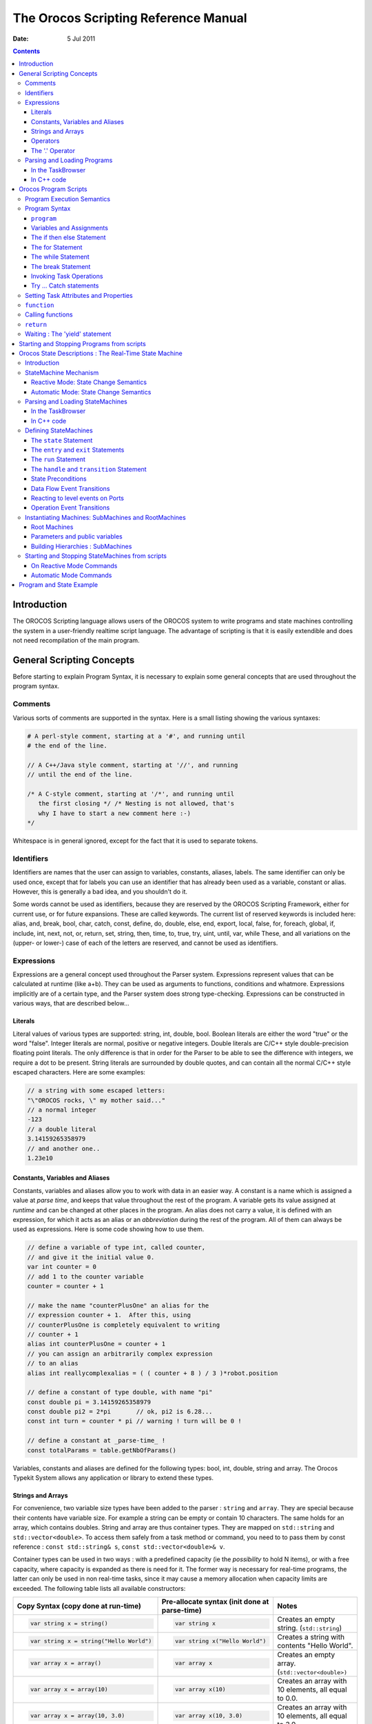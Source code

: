 .. _orocos-scripting-reference-manual:

=====================================
The Orocos Scripting Reference Manual
=====================================

:Date:   5 Jul 2011

.. contents::
   :depth: 3
..

Introduction
============

The OROCOS Scripting language allows users of the OROCOS system to write
programs and state machines controlling the system in a user-friendly
realtime script language. The advantage of scripting is that it is
easily extendible and does not need recompilation of the main program.

General Scripting Concepts
==========================

Before starting to explain Program Syntax, it is necessary to explain
some general concepts that are used throughout the program syntax.

Comments
--------

Various sorts of comments are supported in the syntax. Here is a small
listing showing the various syntaxes:

.. code-block:: none

      # A perl-style comment, starting at a '#', and running until
      # the end of the line.

      // A C++/Java style comment, starting at '//', and running
      // until the end of the line.

      /* A C-style comment, starting at '/*', and running until
         the first closing */ /* Nesting is not allowed, that's
         why I have to start a new comment here :-)
      */


Whitespace is in general ignored, except for the fact that it is used to
separate tokens.

Identifiers
-----------

Identifiers are names that the user can assign to variables, constants,
aliases, labels. The same identifier can only be used once, except that
for labels you can use an identifier that has already been used as a
variable, constant or alias. However, this is generally a bad idea, and
you shouldn't do it.

Some words cannot be used as identifiers, because they are reserved by
the OROCOS Scripting Framework, either for current use, or for future
expansions. These are called keywords. The current list of reserved
keywords is included here: alias, and, break, bool, char, catch, const,
define, do, double, else, end, export, local, false, for, foreach,
global, if, include, int, next, not, or, return, set, string, then,
time, to, true, try, uint, until, var, while These, and all variations
on the (upper- or lower-) case of each of the letters are reserved, and
cannot be used as identifiers.

Expressions
-----------

Expressions are a general concept used throughout the Parser system.
Expressions represent values that can be calculated at runtime (like
a+b). They can be used as arguments to functions, conditions and
whatmore. Expressions implicitly are of a certain type, and the Parser
system does strong type-checking. Expressions can be constructed in
various ways, that are described below...

Literals
~~~~~~~~

Literal values of various types are supported: string, int, double,
bool. Boolean literals are either the word "true" or the word "false".
Integer literals are normal, positive or negative integers. Double
literals are C/C++ style double-precision floating point literals. The
only difference is that in order for the Parser to be able to see the
difference with integers, we require a dot to be present. String
literals are surrounded by double quotes, and can contain all the normal
C/C++ style escaped characters. Here are some examples:

.. code-block:: none

      // a string with some escaped letters:
      "\"OROCOS rocks, \" my mother said..."
      // a normal integer
      -123
      // a double literal
      3.14159265358979
      // and another one..
      1.23e10

Constants, Variables and Aliases
~~~~~~~~~~~~~~~~~~~~~~~~~~~~~~~~

Constants, variables and aliases allow you to work with data in an
easier way. A constant is a name which is assigned a value at *parse
time*, and keeps that value throughout the rest of the program. A
variable gets its value assigned at *runtime* and can be changed at
other places in the program. An alias does not carry a value, it is
defined with an expression, for which it acts as an alias or an
*abbreviation* during the rest of the program. All of them can always be
used as expressions. Here is some code showing how to use them.

.. code-block:: none

      // define a variable of type int, called counter,
      // and give it the initial value 0.
      var int counter = 0
      // add 1 to the counter variable
      counter = counter + 1

      // make the name "counterPlusOne" an alias for the
      // expression counter + 1.  After this, using
      // counterPlusOne is completely equivalent to writing
      // counter + 1
      alias int counterPlusOne = counter + 1
      // you can assign an arbitrarily complex expression
      // to an alias
      alias int reallycomplexalias = ( ( counter + 8 ) / 3 )*robot.position

      // define a constant of type double, with name "pi"
      const double pi = 3.14159265358979
      const double pi2 = 2*pi       // ok, pi2 is 6.28...
      const int turn = counter * pi // warning ! turn will be 0 !

      // define a constant at _parse-time_ !
      const totalParams = table.getNbOfParams()

Variables, constants and aliases are defined for the following types:
bool, int, double, string and array. The Orocos Typekit System allows
any application or library to extend these types.

.. _strings-and-arrays:

Strings and Arrays
~~~~~~~~~~~~~~~~~~

For convenience, two variable size types have been added to the parser :
``string`` and ``array``. They are special because their contents have
variable size. For example a string can be empty or contain 10
characters. The same holds for an array, which contains doubles. String
and array are thus container types. They are mapped on ``std::string``
and ``std::vector<double>``. To access them safely from a task method or
command, you need to to pass them by const reference :
``const std::string& s``, ``const std::vector<double>& v``.

Container types can be used in two ways : with a predefined capacity (ie
the *possibility* to hold N items), or with a free capacity, where
capacity is expanded as there is need for it. The former way is
necessary for real-time programs, the latter can only be used in non
real-time tasks, since it may cause a memory allocation when capacity
limits are exceeded. The following table lists all available
constructors:

+--------------------------------------------+-------------------------------------------------+--------------------------------------------------------------------------------------------+
| Copy Syntax (copy done at run-time)        | Pre-allocate syntax (init done at parse-time)   | Notes                                                                                      |
+============================================+=================================================+============================================================================================+
| .. code-block:: none                       | .. code-block:: none                            | Creates an empty string. (``std::string``)                                                 |
|                                            |                                                 |                                                                                            |
|     var string x = string()                |     var string x                                |                                                                                            |
+--------------------------------------------+-------------------------------------------------+--------------------------------------------------------------------------------------------+
| .. code-block:: none                       | .. code-block:: none                            | Creates a string with contents "Hello World".                                              |
|                                            |                                                 |                                                                                            |
|     var string x = string("Hello World")   |     var string x("Hello World")                 |                                                                                            |
+--------------------------------------------+-------------------------------------------------+--------------------------------------------------------------------------------------------+
| .. code-block:: none                       | .. code-block:: none                            | Creates an empty array. (``std::vector<double>)``                                          |
|                                            |                                                 |                                                                                            |
|     var array x = array()                  |     var array x                                 |                                                                                            |
+--------------------------------------------+-------------------------------------------------+--------------------------------------------------------------------------------------------+
| .. code-block:: none                       | .. code-block:: none                            | Creates an array with 10 elements, all equal to 0.0.                                       |
|                                            |                                                 |                                                                                            |
|     var array x = array(10)                |     var array x(10)                             |                                                                                            |
+--------------------------------------------+-------------------------------------------------+--------------------------------------------------------------------------------------------+
| .. code-block:: none                       | .. code-block:: none                            | Creates an array with 10 elements, all equal to 3.0.                                       |
|                                            |                                                 |                                                                                            |
|     var array x = array(10, 3.0)           |     var array x(10, 3.0)                        |                                                                                            |
+--------------------------------------------+-------------------------------------------------+--------------------------------------------------------------------------------------------+
| .. code-block:: none                       | .. code-block:: none                            | Creates an array with 3 elements: {1.0, 2.0, 3.0}. Any number of arguments may be given.   |
|                                            |                                                 |                                                                                            |
|     var array x = array(1.0, 2.0, 3.0)     |     var array x(1.0, 2.0, 3.0)                  |                                                                                            |
+--------------------------------------------+-------------------------------------------------+--------------------------------------------------------------------------------------------+

Table: array and string constructors

.. warning:

    The 'Copy Syntax' syntax leads to not real-time scripts because the
    size is expanded at run-time. See the examples below.

.. code-block:: none

      // A free string and free array :
      // applestring is expanded to contain 6 characters (non real-time)
      var string applestring = "apples"

      // values is expanded to contain 15 elements (non real-time)
      var array  values      = array(15)

      // A fixed string and fixed array :
      var string fixstring(10)  // may contain a string of maximum 10 characters

      fixstring  = applestring   // ok, enough capacity
      fixstring  = "0123456789x" // allocates new memory (non real-time).


      var array  fixvalues(10)  // fixvalues pre-allocated 10 elements
      var array  morevalues(20) // arrays are initialised with n doubles of value 0.0

      fixvalues  = morevalues  // will cause allocation in 'fixvalues'
      morevalues = fixvalues   // ok, morevalues has enough capacity, now contains 10 doubles

      fixvalues  = morevalues  // ok, since morevalues only contains 10 items.

      values     = array(20)   // expand values to contain 20 doubles. (non real-time)

      var array list(1.0, 2.0, 3.0, 4.0) // list contains {1.0, 2.0, 3.0, 4.0}
      var array biglist;                 // creates an empty array
      biglist = list           // 'biglist' is now equal to 'list' (non real-time)


.. important:

      The 'size' value given upon construction (array(10) or string(17))
      must be a *legal expression at parse time and is only evaluated
      once*. The safest method is using a literal integer ( i.e. (10) like
      in the examples ), but if you create a Task constant or variable
      which holds an integer, you can also use it as in :

.. code-block:: none

      var array example( 5 * numberOfItems )

..

      The expression may not contain any program variables, these will all
      be zero upon parse time ! The following example is *a common
      mistake* also :

.. code-block:: none

      numberOfItems = 10
      var array example( 5 * numberOfItems )

..

      Which will not lead to '50', but to '5 times the value of
      numberOfItems, being still zero, when the program is parsed.

Another property of container types is that you can index (use []) their
contents. The index may be any expression that return an int.

.. code-block:: none

      // ... continued
      // Set an item of a container :
      for (var int i=0; i < 20; i = i+1)
           values[i] = 1.0*i

      // Get an item of a container :
      var double sum
      for (var int i=0; i < 20; i = i+1)
           sum = sum + values[i]

If an assignment tries to set an item out of range, the assignment will
fail, if you try to read an item out of range, the result will return
0.0, or for strings, the null character.

Operators
~~~~~~~~~

Expressions can be combined using the C-style operators that you are
already familiar with if you have ever programmed in C, C++ or Java.
Most operators are supported, except for the if-then-else operator
("a?b:c") and the "++/--" post-/pre- increment operators. The precedence
is the same as the one used in C, C++, Java and similar languages. In
general all that you would expect, is present.

The '.' Operator
~~~~~~~~~~~~~~~~

When a data type is a C++ struct or class, it contains fields which you
might want to access directly. These can be accessed for reading or
writing by using a dot '.' and the name of the field:

.. code-block:: none

      var mydata d1;

      d1.count = 1;
      d1.name  = "sample";

Some value types, like array and string, are containing *read-only*
values or useful information about their size and capacity:

.. code-block:: none

      var string s1 = "abcdef"

      // retrieve size and capacity of a string :
      var int size = s1.size
      var int cap  = s1.capacity

.. code-block:: none

      var array a1( 10 )
      var array a2(20) = a1

      // retrieve size and capacity of a array :
      var int size = a2.size      // 10
      var int cap  = a2.capacity  // 20

Parsing and Loading Programs
----------------------------

Before we go on describing the details of the programs syntax, we show
how you can load a program in your Real-Time Task.

The easiest way is to use the DeploymentComponent where you can specify
a script to load in the application's deployment XML file or using the
TaskBrowser. You can also do it in C++, as described below.

The example below is for a program script ``programs.ops`` which
contains a program with the name "progname".

In the TaskBrowser
~~~~~~~~~~~~~~~~~~

This is the easiest procedure. You need to tell the taskbrowser that you
want the scripting service and then use the scripting service to load
the program script:

.. code-block:: none

      Component [R]> .provide scripting
      Trying to locate service 'scripting'...
      Service 'scripting' loaded in Component
      Component [R]> scripting.loadPrograms("programs.ops")
        = true
      Component [R]> progname.start()
        = true


In C++ code
~~~~~~~~~~~

Parsing the program is done using the 'getProvider' function to call the
scripting service's functions:

.. code-block:: cpp

      #include <rtt/Activity.hpp>
      #include <rtt/TaskContext.hpp>
      #include <rtt/scripting/Scripting.hpp>

      using namespace RTT;

      RTT::TaskContext   tc;
      tc.setActivity( new RTT::Activity(5, 0.01) );

      // Watch Logger output for errors :
      tc.getProvider<RTT::Scripting>("scripting")->loadPrograms("program.ops");

      // start a program :
      tc.getProvider<Scripting>("scripting")->startProgram("progname");

The Scripting service will load all programs and functions into 'tc'.The
program "progname" is then started. Programs can also be started from
within other scripts.

In case you wish to have a pointer to a program script object
(``RTT::scripting::ProgramInterface``), you can have so only from within
the owner TaskContext by writing:

.. code-block:: cpp

      // Services are always accessed using a shared_ptr
      // cast the "scripting" RTT::Service to an RTT::scripting::ScriptingService shared_ptr:
      RTT::scripting::ScriptingService::shared_ptr ss
         = boost::dynamic_pointer_cast<RTT::scripting::ScriptingService>( this->provides()->getService("scripting") );

      ProgramInterfacePtr p = ss->getProgram("progname");

      // start a program :
      p->start();

Orocos Program Scripts
======================

Program Execution Semantics
---------------------------

An OROCOS program script is a list of statements, quite similar to a C
program. Programs can call C/C++ functions and functions can be loaded
into the system, such that other programs can call them. Program scripts
are executed by the Execution Engine.

In general, program statements are executed immediately one after the
other. However, when the program needs to wait for a result, the
Execution Engine temporarily postpones program execution and will try
again in the next execution period. This happens typically when yield
was called. Calling operations and expressions on the other hand
typically do not impose a yield, and thus are executed immediately after
each other.

.. _program-syntax:

Program Syntax
--------------

``program``
~~~~~~~~~~~

A program is formed like this:

.. code-block:: none

      program progname {
        // an arbitrary number of statements
      }

The statements are executed in order, starting at the first and
following the logical execution path imposed by your program's
structure. If any of the statements causes a run-time error, the Program
Processor will put the program in the error state and stop executing it.
It is the task of other logic (like state machines, see below) to detect
such failures.

Variables and Assignments
~~~~~~~~~~~~~~~~~~~~~~~~~

A variable is declared with the ``var`` keyword and can be changed using
the ``=`` symbol. It looks like this:

.. code-block:: none

      var int a, b, c;
      a = 3 * (b = (5 * (c = 1))); // a = 15, b = 5, c = 1


The semicolon at the end of the line is optional, but when omitted, a
newline must be used to indicate a new statement.

The if then else Statement
~~~~~~~~~~~~~~~~~~~~~~~~~~

A Program script can contain if..then..else blocks, very similar to C
syntax, except that the *then* word is mandatory and that the braces ()
can be omitted. For example:

.. code-block:: none

      var int x = 3

      if x == 3 then  x = 4
      else x = 5

      // or :
      if (x == 3) then {
        x = 4
        // ...
      } else {
        x = 5
        // ...
      }

It is thus possible to group statements. Each statement can be another
if clause. An else is always referring to the last if, just like in
C/C++. If you like, you can also write parentheses around the condition.
The else statement is optional.

The for Statement
~~~~~~~~~~~~~~~~~

The for statement is almost equal to the C language. The first statement
initialises a variable or is empty. The condition contains a boolean
expression (use 'true' to simulate an empty condition). The second
statement changes a variable or is empty.

.. code-block:: none

      // note the var when declaring i:
      for ( var int i = 0; i != 10; i = i + 1 )
            log("Hello World")
      // or group:
      for ( i = 0; i < b; i = i + 1 ) {
            log("In the loop")
            // ...
      }

Note that Orocos scripting does not (yet) support the postfix or prefix
increment/decrement operators like ++ and --.

.. _while-statement:

The while Statement
~~~~~~~~~~~~~~~~~~~

The while statement is another looping primitive in the Orocos script
language. A ``do`` statement is not implemented

.. code-block:: none

      var int i = 0;
      while i < 10
          i = i +1
      // or group:
      i = 0;
      while i < 10 {
          log("In while")
          i = i + 1
          // ...
      }

As with the if statement, you can optionally put parentheses around the
condition ``i < 10``. Note that Orocos scripting does not support the
postfix or prefix increment/decrement operators like ``++`` and ``--``.

The break Statement
~~~~~~~~~~~~~~~~~~~

To break out of a while or for loop, the break statement is available.
It will break out of the innermost loop, in case of nesting.

.. code-block:: none

      var int i = 0
      while true  {
          i = i + 1
          if i == 50 then
              break
          // ...
      }

It can be used likewise in a for loop.

Invoking Task Operations
~~~~~~~~~~~~~~~~~~~~~~~~

Operations can be called like calling C functions. They take arguments
and return a value immediately. They can be used in expressions or stand
alone :

.. code-block:: none

      // var int arg1 = 3, arg2 = 4
      // ignore the return value :
      peer.method( arg1, arg2 )

      // this will only work if the method returns a boolean :
      if ( peer.method( arg1, arg2 ) ) {
            // ...
      }

      // use another method in an expression :
      data = comp.getResult( arg1 ) * 20. / comp.value


These operations are executed directly one after the other.

.. warning::

    A method throwing an exception, will cause a run-time program error.
    If this is not wanted, put 'try' in front of the method call
    statement, as shown in the next section.

Try ... Catch statements
~~~~~~~~~~~~~~~~~~~~~~~~

When a method throws a C++ exception, the program goes into an error
state and waits for user intervention. This can be intercepted by using
a *try...catch* statement. It tries to execute the method, and if it
throws, the optional catch clause is executed :

.. code-block:: none

      // just try ignores the exception of action :
      try comp.action( args )

      // When an exception is thrown, execute the catch clause :
      try comp.action( args ) catch {
          // statements...
      }

If the method did not throw, the catch clause is not executed. Note that
you can not inspect the C++ exception, so only rudimentary error
handling is available.

Setting Task Attributes and Properties
--------------------------------------

Task attributes/Properties are set in the same way as ordinary script
variables.

.. code-block:: none

      // Setting a property named MyProp of type double
      var double d = 5.0
      comp.MyProp = d

``function``
------------

Statements can be grouped in functions. A function can only call another
function which is earlier defined. Thus recursive function calling is
not allowed in this language.

.. code-block:: none

      // A function only known in the current scripting service
      void func_name( int arg1, double arg2 ) {
        // an arbitrary number of statements
      }

      // A function put in the interface of the component
      export double func_name(bool arg) {
        // ...
        if ( arg ) then return +10.0; else return -10.0;
      }

      // A function put in the global service interface of the current process
      global double global_func_name(bool arg) {
        // ...
        if ( arg ) then return +10.0; else return -10.0;
      }

A function can have any number of arguments, which are passed by value,
and may return a value.

By default, a function is only known in the scripting service of the
current component. You can make this explicit by writing the *local*
keyword in front of the return value. This function will be found as an
operation in the 'scripting' Service of the current component. You
should not rely on the presence or name of this Operation, since it is
considered as 'internal' to the scripting Service. Future releases may
relocate or rename this function.

You can add a function to the interface of the current component by
using the *export* keyword. This allows you to extend the interface of a
component at run-time.

Finally, the *global* keyword puts the defined function in the
``RTT::internal::GlobalService``, which makes it available for any
component or script in the current process.

You may redefine a function with the same name, in which case a warning
will be logged and the new function is installed. In case the same
function name is in use locally, at the TaskContext interface or
globally, the local function is used first, then the TaskContext
function and finally the global function.

Calling functions
-----------------

A function can be called as a regular Operation :

.. code-block:: none

      foo(arg)      // is a global, local or exported function of the current component


If one of the statements of the called function throws an exception, an
exception is thrown in the current program and the calling program goes
into the error state.

.. note::

    The 'call' keyword has been deprecated since version 2.5 and should
    no longer be used.

``return``
----------

The return statement behaves like in traditional languages. For programs
and functions that do not return a value, the return statement is
written like:

.. code-block:: none

      export void foo(int i) {
         // ...
         if ( i < 0 )
            return
         // use i...
      }

When the return statement returns a value, it must be on the same line
as the return word:

.. code-block:: none

      export int foo(int i) {
         // ...
         if ( i < 0 )
            return -1  // returned value on same line.
         // use i...
         return i*10
      }

As the examples show, you can return from a function from multiple
places.

Waiting : The 'yield' statement
-------------------------------

A special statement 'yield' is provided. It temporarily suspends the
execution of the current script and allows the Execution Engine in which
it runs to do something else. You will need this in an endless while
loop, for example:

.. code-block:: none

      while( true ) {
        log("Waiting...")
        yield
      }

If the yield statement is omitted, the script would never return and
consume all available processor time. Yield suspends the execution of
this script until the ExecutionEngine is triggered again, for example,
when an asynchronous operation is received or by the expiration of the
period in a periodically running component.

Starting and Stopping Programs from scripts
===========================================

Once a program is parsed and loaded into the Execution Engine, it can be
manipulated from another script. This can be done through the programs
subtask of the TaskContext in which the program was loaded. Assume that
you loaded "progname" in task "ATask", you can write

.. code-block:: none

      ATask.progname.start()
      ATask.progname.pause()
      ATask.progname.step()
      ATask.progname.step()
      ATask.progname.stop()

The first line starts a program. The second line pauses it. The next two
lines executes one command each of the program (like stepping in a
debugger). The last line stops the program fully (running or paused).

Some basic properties of the program can be inspected likewise :

.. code-block:: none

      var bool res =  ATask.progname.isRunning()
      res = ATask.progname.inError()
      res = ATask.progname.isPaused()

which all return a boolean indicating true or false.

.. _orocos-state-descriptions:

Orocos State Descriptions : The Real-Time State Machine
=======================================================

Introduction
------------

A ``RTT::scripting::StateMachine`` is the state machine used in the
OROCOS system. It contains a collection of states, and each state
defines a Program on entry of the state, when it is run and on exit. It
also defines all transitions to a next state. Like program scripts, a
StateMachine must be loaded in a Task's Execution Engine.

StateMachine Mechanism
----------------------

A StateMachine is composed of a set of states. A running StateMachine is
always in exactly one of its states. One time per period, it checks
whether it can transition from that state to another state, and if so
makes that transition. By default, only one transition can be made in
one Execution Engine step.

Besides a list of the possible transitions, every state also keeps
record of programs to be executed at certain occasions. There can be up
to four (all optional) programs in every state: the ``entry`` program (
which will be executed each time the state is entered ), the ``run``
program ( which will be executed every time the state is the active
state ), the ``handle`` program ( which will be executed right after
``run``, if no transition succeeds ) and the ``exit`` program ( which
will be executed when the state is left).

There can be more than one StateMachine. They separately keep track of
their own current state, etc.

A StateMachine can have any number of states. It needs to have exactly
one "initial state", which is the state that will be entered when the
StateMachine is first activated. There is also exactly one final state,
which is *automatically* entered when the StateMachine is stopped. *This
means that the transition from any state to the final state must always
be meaningful.*

A State Machine can run in two modes. They are the automatic mode and
the reactive (also 'event' or 'request') mode. You can switch from one
mode to another at run-time.

Reactive Mode: State Change Semantics
~~~~~~~~~~~~~~~~~~~~~~~~~~~~~~~~~~~~~

In order to enter the reactive mode, the State Machine must be
'activated'. When active, two possible causes of state transitions can
exist: because an *event* occured or because a transition was
*requested*.

.. figure:: images/ReactiveState.png
   :alt: State Change Semantics in Reactive Mode
   :width: 600px

   State Change Semantics in Reactive Mode

A state can list to which Orocos data flow events it reacts, and under
which conditions it will make a transition to another state. A state
only reacts to events when its entry program is fully executed (done)
and an event may be processed when the run program is executed, thus
interrupt the run program. The first event that triggers a transition
will 'win' and the state reacts to no more events, executes the event's
transition program, then the state's exit program, and finally, the next
state is entered and its entry program is executed. The next state now
listens for events (if any) to make a transition or just executes its
run program.

Another program can request a transition to a particular state as well.
When the request arrives, the current state checks its transition
conditions and evaluates if a transition to that state is allowed. These
conditions are separately listed from the event transitions above. If a
transition condition is valid, the exit program of the current state is
called, the transition program and then the entry program of the
requested state is called and the requested state's run program is
executed. If a transition to the current state was requested, only the
run program of the current state is executed.

In this mode, it is also possible to request a single transition to the
'best' next state. All transition conditions are evaluated and the first
one that succeeds makes a transition to the target state. This mechanism
is similar to automatic mode below, but only one transition is made ( or
if none, handle is executed ) and then, the state machine waits again.
The step() command triggers this behaviour.

Automatic Mode: State Change Semantics
~~~~~~~~~~~~~~~~~~~~~~~~~~~~~~~~~~~~~~

In order to enter automatic mode, the State Machine must be first
reactive and then started with the start() command (see later on).

.. note::

    This mechanism is in addition to 'reactive' mode. A state machine in
    automatic mode still reacts to events.

.. figure:: images/AutomaticState.png
   :alt: State Change Semantics in Automatic Mode
   :width: 300px

   State Change Semantics in Automatic Mode

In automatic mode, after the run program of the current state finishes,
the transition table (to other states) of the current state is
evaluated. If a transition succeeds, the transition program is executed,
then the exit program of the current state is called and then the entry
program of the next state is called. If no transition evaluated to true,
the handle program (if any) of the current state is called. This goes on
until the automatic mode is left, using the pause, stop or reactive
command.

Parsing and Loading StateMachines
---------------------------------

Analogous to the Program section, we first show how you can load a
StateMachine in your Real-Time Task. Assume that you have a StateMachine
"MachineInstanceName" in a file ``state-machine.osd``.

In the TaskBrowser
~~~~~~~~~~~~~~~~~~

This is the easiest procedure. You need to tell the taskbrowser that you
want the scripting service and then use the scripting service to load
the state machine

.. code-block:: none

      Component [R]> .provide scripting
      Trying to locate service 'scripting'...
      Service 'scripting' loaded in Component
      Component [R]> scripting.loadStateMachines("state-machine.osd")
        = true
      Component [R]> MachineInstanceName.activate()
        = true
      Component [R]> MachineInstanceName.start()
        = true


In C++ code
~~~~~~~~~~~

Parsing the StateMachine is very analogous to parsing Programs in C++:

.. code-block:: cpp

      #include <rtt/Activity.hpp>
      #include <rtt/TaskContext.hpp>
      #include <rtt/scripting/Scripting.hpp>

      using namespace RTT;

      RTT::TaskContext   tc;
      tc.setActivity( new RTT::Activity(5, 0.01) );

      tc.getProvider<Scripting>("scripting")->loadStateMachines( "state-machine.osd" );

      // activate a state machine :
      tc.getProvider<RTT::Scripting>("scripting")->activateStateMachine("MachineInstanceName");
      // start a state machine (automatic mode) :
      tc.getProvider<Scripting>("scripting")->startStateMachine("MachineInstanceName");

The Scripting service loads all instantiated state machines in tc.
StateMachines have a more complex lifetime than Programs. They need
first to be activated, upon which they enter a fixed initial state. When
they are started, they enter automatic mode and state transitions to
other states can take place. StateMachines can also be manipulated from
within other scripts.

In case you wish to have a pointer to a state machine script object
(``RTT::scripting::StateMachine``), you can have so only from within the
owner TaskContext by writing:

.. code-block:: cpp

      // Services are always accessed using a shared_ptr
      // cast the "scripting" RTT::Service to an RTT::scripting::ScriptingService shared_ptr:
      RTT::scripting::ScriptingService::shared_ptr ss
         = boost::dynamic_pointer_cast<RTT::scripting::ScriptingService>( this->provides()->getService("scripting") );

      StateMachinePtr sm = ss->getStateMachine("MachineInstanceName");

      // activate and start a StateMachine :
      sm->activate();
      sm->start();

.. _defining-statemachines:

Defining StateMachines
----------------------

You can think of StateMachines somewhat like C++ classes. You first need
to define a type of StateMachine, and you can then instantiate it any
number of times afterwards. A StateMachine ( the type ) can have
parameters, so every instantiation can work differently based on the
parameters it got in its instantiation.

A StateMachine definition looks like this :

.. code-block:: none

      StateMachine MyStateMachineDefinition
      {
        initial state myInit
        {
            // all these programs are optional and can be left out:
            entry {
            // entry program
        }
        run {
            // run program
        }
        handle {
            // handle program
        }
        exit {
            // exit program
        }
        // Ordered event based and conditional select statements
        transition ... { /* transition program */ } select ...
        transition ...

        }

        final state myExit {
        entry {
            // put everything in a safe state.
        }
        // leave out empty programs...

        transition ...
        }

        state Waiting {
            // ...
        }

        // ... repeat
      }

      // See  :
      RootMachine MyStateMachineDefinition MachineInstanceName

A StateMachine definition: a StateMachine can have any number of states.
It needs to have exactly one "initial state" ( which is the state that
will be entered when the StateMachine is first started ). Within a
state, any method is optional, and a state can even be defined empty.

The ``state`` Statement
~~~~~~~~~~~~~~~~~~~~~~~

A state machine can have an unlimited number of states. A state contains
optionally 4 programs : entry, run, handle, exit. Any one of them is
optional, and a state can even conceivably be defined empty.

The ``entry`` and ``exit`` Statements
~~~~~~~~~~~~~~~~~~~~~~~~~~~~~~~~~~~~~

When a state is entered for the first time, the entry program is
executed. When it is left, the exit program is called. The execution
semantics are identical to the program scripts above.

The ``run`` Statement
~~~~~~~~~~~~~~~~~~~~~

The run program serves to define which activity is done within the
state. After the entry program finishes, the run program is immediately
started. It may be interrupted by the events that state reacts to. In
event mode, the run program is executed once (although it may use an
infinite loop to repeatedly execute statements). In automatic mode, when
the run program completes, and no transitions to another state can be
made (see below) it is started again (in the next execution step).

The ``handle`` and ``transition`` Statement
~~~~~~~~~~~~~~~~~~~~~~~~~~~~~~~~~~~~~~~~~~~

When the run program finishes in automatic mode, the state evaluates its
transitions to other states. The handle program is called only when no
transition can be found to another state. The transitions section
defines one or more ``select`` *state* statements. These can be guarded
by if...then clauses (the transition conditions):

.. code-block:: none

      // In state XYZ :
      // conditionally select the START state
      transition if HMI.startPushed then {
            // (optional)
            // transition program: HMI.startPushed was true
            // when finished, go to START state
      } select START

      // next transition condition, with a transition failure program:
      transition if HMI.waiting then
          select WAIT else {
            // (optional)
            // transition failure program: HMI.startPushed was false
      }

      handle {
         // only executed if no transition above could be made
         // if startPushed and waiting were false:
         // ...
      }

The transitions are checked in the same order as listed. A transition is
allowed to select the current state, but the exit and entry functions
will not be called in that case. Even more, a transition to the current
state is always considered valid and this can not be overridden.

State Preconditions
~~~~~~~~~~~~~~~~~~~

Often it's useful to specify some preconditions that need to hold before
entering a state. OROCOS states explicitly allow for this. A state's
preconditions will be checked before the state is entered.

Preconditions are specified as follows:

.. code-block:: none

      state X {
        // make sure the robot is not moving axis 1 when entering this state
        // and a program is loaded.
        precondition  robot.movingAxis( 1 ) == false
        precondition  programLoaded == true
        // ...
      }

They are checked in addition to transitions to that state and can make
such a transition fail, hence block the transition, as if the transition
condition in the first place did not succeed.

.. _data-flow-event-transitions:

Data Flow Event Transitions
~~~~~~~~~~~~~~~~~~~~~~~~~~~

An important property of state machines is that they can react to
external (asynchronous) events. Orocos components can define reactions
to data arriving on ``RTT::InputPort``\ s. When new data arrives on this
port, we speak of an 'event'.

.. note::

    A StateMachine can only react to InputPorts which have been added
    with 'addEventPort' to the TaskContext.

Event transitions are an extension to the transitions above and cite an
InputPort name between the transition and the if statement. They are
specified as:

.. code-block:: none

      state X {
        var double d
        transition x_in_port(d) if ( d >1.3 ) then {
           // transition succeeds, transition program:
           // ...
        } select ONE_STATE else {
           // transition fails, failure program:
           // ...
        } select OTHER_STATE

        // other events likewise...
      }

Both the transition programs and the the select statements are optional,
but at least a program or select statement must be given. The

.. code-block:: none

      transition x_in_port(d) if (d >1.3) then {


short notation statement is equivalent to writing (NOTE: the added
.read(d) part) :

.. code-block:: none

      transition if ( x_in_port.read(d) == NewData && d >1.3) then {...

..

.. important::

    This short notation differs however from the long form as such: if
    multiple transitions are waiting on the same port, but with a
    different guard, the short notation will give all transitions a
    chance to see the NewData return value. If a user would use the long
    form, only the first transition statement would see NewData, all the
    others would see OldData as return value. In this case, the short
    notation is prefered.

When the input port ``x_in_port`` receives NewData, our state machine
reacts to it and the data is stored in d. The ``if ... then`` statement
may check this variable and any other state variables and methods to
evaluate the transition. If it succeeds, an optional transition program
may be given and a target state ``select``\ ed (ONE\_STATE). if the
transition fails, an optional failure program may be given and an
optional ``select`` (OTHER\_STATE) statement may be given. The number of
arguments must match the number of arguments of the used event. The
event is processed as an asynchronous callback, thus in the thread or
task of the StateMachine's processor.

Event transitions are enabled after the entry program and before the
exit program (also in automatic mode). All events are processed in a
state until the first event that leads to a valid state transition. In
the mean time, the run or handle program may continue, but will be
interrupted in a yield statement if an event leads to a transition. Run
or handle programs without yield will be allowed to finish normally,
before the transition is taken.

Reacting to level events on Ports
~~~~~~~~~~~~~~~~~~~~~~~~~~~~~~~~~

Another pattern of using ports to handle events, is to implement level
events instead of edge events as seen above. The syntax for level events
shows that the port must be read out in the if statement, as a normal
port read:

.. code-block:: none

      transition if (robotState.read(robot_state) != NoData && Robot.STATE_SAFE == robot_state) select SAFE;


The example above shows reading a robotState port and storing the result
in the robot\_state variable. The transition then checks if the
robot\_state variable is equal to the defined STATE\_SAFE constant in
the Robot peer component.

Operation Event Transitions
~~~~~~~~~~~~~~~~~~~~~~~~~~~

A second source of transitions are the invocation of Operations of the
TaskContext the state machine runs in. In order to respond in a state
machine to such an event, the operation needs to be added with the
addEventOperation function:

.. code-block:: none

      // member variable of 'MyComp':
      Operation<void(int)> requestSafe; // don't forget to initialize with a "name" in the constructor.

      // ...

         // for example: in the TaskContext constructor:
         this->provides()->addEventOperation(requestSafe).doc("This operation does nothing except for requesting the SAFE state");


.. note::

    A StateMachine can only react to Operations which have been added
    with 'addEventOperation' to the TaskContext.

.. note::

    A StateMachine can only react to Operations of the component it runs
    in.

Reacting to an Operation call is similar to responding to port events
above:

.. code-block:: none

      state X {
        var int reason;

        transition requestSafe(reason) if ( reason == 3 ) then {
           // transition succeeds, transition program:
           // ...
        } select SAFE else {
           // transition fails, failure program:
           // ...
        } select OTHER_STATE

        // other events likewise...
      }

As with Event ports, both the transition programs and the the select
statements are optional, but at least a program or select statement must
be given.

Instantiating Machines: SubMachines and RootMachines
----------------------------------------------------

As mentioned before: you can look at a SubMachine definition as the
definition of a C++ class. It is merely the template for its
instantiations, and you have to instantiate it to actually be able to do
anything with it. There is also a mechanism for passing parameter values
to the StateMachines on instantiation.

Note that you always need to write the instantiation after the
definition of the StateMachine you're instantiating.

Root Machines
~~~~~~~~~~~~~

A Root Machine is a normal instantiation of a StateMachine, one that
does not depend on a parent StateMachine ( see below ). They are defined
as follows:

.. code-block:: none

      StateMachine SomeStateMachine
      {
          initial state initState
          {
            // ...
          }
          final state finalState
          {
            // ...
          }
      }

      RootMachine SomeStateMachine someSMinstance

This makes an instantiation of the StateMachine type SomeStateMachine by
the name of 'someSMinstance', which can then be accessed from other
scripts (by that name).

Parameters and public variables
~~~~~~~~~~~~~~~~~~~~~~~~~~~~~~~

StateMachine public variables
^^^^^^^^^^^^^^^^^^^^^^^^^^^^^

You can define variables at the StateMachine level. These variables are
then accessible to the StateMachine methods (entry, handle, exit), the
preconditions, the transitions and ( in the case of a SubMachine, see
below ) the parent Machine.

You can define a StateMachine public variable as follows:

.. code-block:: none

      StateMachine SomeStateMachine
      {
        // a public constant
        const double pi = 3.1415926535897
        var int counter = 0

        initial state initState
        {
        handle
        {
                // change the value of counter...
                counter = counter + 1
            }
            // ...
        }
        final state finalState
        {
        entry
            {
                someTask.doSomethingWithThisCounter( counter )
            }
            // ...
        }
      }

      Rootmachine SomeStateMachine mymachine

This example creates some handy public variables in the StateMachine
SomeStateMachine, and uses them throughout the state machine. They can
also be read and modified from other tasks or programs :

.. code-block:: none

      var int readcounter = 0
      readcounter = taskname.mymachine.counter

      taskname.mymachine.counter = taskname.mymachine.counter *  2

StateMachine parameters
^^^^^^^^^^^^^^^^^^^^^^^

A StateMachine can have parameters that need to be set on its
instantiation. Here's an example:

.. code-block:: none

      StateMachine AxisController
      {
          // a parameter specifying which axis this Controller controls
          param int axisNumber
          initial state init
          {
              entry
              {
                  var double power = someTask.getPowerForAxis( axisNumber )
            // do something with it...
              }
          }
      }

      RootMachine AxisController axiscontroller1( axisNumber = 1 )
      RootMachine AxisController axiscontroller2( axisNumber = 2 )
      RootMachine AxisController axiscontroller3( axisNumber = 3 )
      RootMachine AxisController axiscontroller4( axisNumber = 4 )
      RootMachine AxisController axiscontroller5( axisNumber = 5 )
      RootMachine AxisController axiscontroller6( axisNumber = 6 )

This example creates an AxisController StateMachine with one integer
parameter called axisNumber. When the StateMachine is instantiated,
values for all of the parameters need to be given in the form
"oneParamName= 'some value', anotherParamName = 0,
yetAnotherParamName=some\_other\_expression + 5". Values need to be
provided for all the parameters of the StateMachine. As you see, a
StateMachine can of course be instantiated multiple times with different
parameter values.

Building Hierarchies : SubMachines
~~~~~~~~~~~~~~~~~~~~~~~~~~~~~~~~~~

A SubMachine is a StateMachine that is instantiated within another
StateMachine ( which we'll call the parent StateMachine ). The parent
StateMachine is owner of its child, and can decide when it needs to be
started and stopped, by invoking the respective methods on its child.

Instantiating SubMachines
^^^^^^^^^^^^^^^^^^^^^^^^^

An instantiation of a SubMachine is written as follows:

.. code-block:: none

      StateMachine ChildStateMachine
      {
          initial state initState
          {
              // ...
          }
          final state finalState
          {
              // ...
          }
      }

      StateMachine ParentStateMachine
      {
          SubMachine ChildStateMachine child1
          SubMachine ChildStateMachine child2
          initial state initState
          {
        entry
              {
              // enter initial state :
            child1.activate()
            child2.activate()
              }
              exit
              {
              // enter final state :
                  child2.stop()
              }
          }

          final state finalState
          {
              entry
              {
              // enter final state :
                  child1.stop()
              }
          }
      }

Here you see a ParentStateMachine which has two ChildStateMachines. One
of them is started in the initial state's entry method and stopped in
its exit method. The other one is started in the initial state's entry
method and stopped in the final state's entry method.

SubMachine manipulating
^^^^^^^^^^^^^^^^^^^^^^^

In addition to starting and stopping a SubMachine, a parent StateMachine
can also inspect its public variables, change its parameters, and check
what state it is in...

Inspecting StateMachine public variables is simply done using the syntax
"someSubMachineInstName.someValue", just as you would do if
someSubMachineInstName were an OROCOS task. Like this, you can inspect
all of a subcontext's public variables.

Setting a StateMachine parameter must be done at its instantiation.
However, you can still change the values of the parameters afterwards.
The syntax is: "set someSubMachine.someParam = someExpression". Here's
an elaborate example:

.. code-block:: none

      StateMachine ChildStateMachine
      {
          param int someValue
          const double pi = 3.1415926535897
          initial state initState
          {
              // ...
          }
          final state finalState
          {
              // ...
          }
      }

      StateMachine ParentStateMachine
      {
          SubMachine ChildStateMachine child1( someValue = 0 )
          SubMachine ChildStateMachine child2( someValue = 0 )

          var int counter = 0
          initial state initState
          {
          entry
              {
              child1.start()
              child2.start()
                  // set the subcontext's parameter
                  child1.someValue = 2
              }
              run
              {
                  counter = counter + 1
                  // set the subcontext's parameters
                  child2.someValue = counter
                  // use the subcontext's public variables
                  someTask.doSomethingCool( child1.someValue )
              }
              exit
              {
                  child2.stop()
              }
          }

          final state finalState
          {
              entry
              {
                  child1.stop()
              }
          }
      }

You can also query if a child State Machine is in a certain state. The
syntax looks like:

.. code-block:: none

    someSubMachine.inState( "someStateName" )


Starting and Stopping StateMachines from scripts
------------------------------------------------

Once a state machine is parsed and loaded into the State Machine
Processor, it can be manipulated from another script. This can be done
through the "states" subtask of the TaskContext in which the state
machine was loaded. Assume that you loaded "machine" with subcontexts
"axisx" and "axisy" in task "ATask", you can write

.. code-block:: none

      ATask.machine.activate()
      ATask.machine.axisx.activate()
      // now in reactive mode...

      ATask.machine.axisx.start()
      ATask.machine.start()
      // now in automatic mode...

      ATask.machine.stop()
      // again in reactive mode, in final state

      ATask.machine.reset()
      ATask.machine.deactivate()
      // deactivated.
      // etc.

The first line activates a root StateMachine, thus it enters the initial
state and is put in reactive mode , the next line actives its child, the
next starts its child, then we start the parent, which bring both in
automatic mode. Then the parent is stopped again, reset back to its
initial state and finally deactivated.

Thus both RootMachines and SubMachines can be controlled. Some basic
properties of the states can be inspected likewise :

.. code-block:: none

      var bool res =  ATask.machine.isActive()      // Active ?
      res = ATask.machine.axisy.isRunning()     // Running ?
      res =  ATask.machine.isReactive()          // Waiting for requests or events?
      var string current = ATask.machine.getState() // Get current state
      res = ATask.machine.inState( current )    // inState ?

which makes it possible to monitor state machines from other scripts or
an operator console.

On Reactive Mode Commands
~~~~~~~~~~~~~~~~~~~~~~~~~

Consider the following StateMachine :

.. code-block:: none

      StateMachine X {
         // ...
         initial state y {
            entry {
           // ...
            }
           // guard this transition.
           transition if checkSomeCondition() then
                  select z
           transition if checkOtherCondition() then
                  select exit
         }
         state z {
           // ...
           // always good to go to state :
           transition select ok_1
          select ok_1
         }
         state ok_1 {
           // ...
         }
         final state exit {
           // ...
         }
      }

      RootMachine X x

A program interacting with this StateMachine can look like this :

.. code-block:: none

       program interact {
           // First activate x :
           x.activate()  // activate and wait.

           // Request a state transition :
           try x.requestState("z") catch {
               // failed !
           }

           // ok we are in "z" now, try to make a valid transition :
           x.step()

           // enter pause mode :
           x.pause()
           // Different ! Executes a single program statement :
           x.step()

           // unpause, by re-entering reactive Mode :
           x.reactive()

           // we are in ok_1 now, again waiting...
           x.stop()      // go to the final state

           // we are in "exit" now
           reset()

           // back in state "y", handle current state :
           this.x.requestState( this.x.getState() )
           // etc.
        }

The requestState command will fail if the transition is not possible (
for example, the state machine is not in state y, or
checkSomeCondition() was not true ), otherwise, the state machine will
make the transition and the command succeeds and completes when the z
state is fully entered (it's init program completed).

The next command, step(), lets the state machine decide which state to
enter, and since a transition to state "ok\_1" is unconditionally, the
"ok\_1" state is entered. The stop() command brings the State Machine to
the final state ("exit"), while the reset command sends it to the
initial state ("y"). These transitions do not need to be specified
explicitly, they are always available.

The last command, is a bit cumbersome request to execute the handle
program of the current state.

At any time, the State Machine can be paused using pause(). The step()
command changes to execute a single program statement or transition
evaluation, instead of a full state transition.

All these methods can of course also be called from parent to child
State Machine, or across tasks.

Automatic Mode Commands
~~~~~~~~~~~~~~~~~~~~~~~

Consider the following StateMachine, as in the previous section :

.. code-block:: none

      StateMachine X {
         // ...
         initial state y {
            entry {
           // ...
            }
            // guard this transition.
            transition if checkSomeCondition() then
                  select z
            transition if checkOtherCondition() then
                  select exit
         }
         state z {
           // ...
           // always good to go to state :
           transition select ok_1
         }
         state ok_1 {
           // ...
         }
         final state exit {
           // ...
         }
      }

      RootMachine X x

A program interacting with this StateMachine can look like this :

.. code-block:: none

       program interact {
           // First activate x :
           x.activate()  // activate and wait.

           // Enter automatic mode :
           x.start()

           // pause program execution :
           x.pause()

           // execute a single statement :
           x.step()

           // resume automatic mode again :
           x.start()

           // stop, enter final state, in request mode again.
           x.stop()

           // etc...
        }

After the State Machine is activated, it is started, which lets the
State Machine enter automatic mode. If checkSomeCondition() evaluates to
true, the State Machine will make the transition to state "z" without
user intervention, if checkOtherCondition() evaluates to true, the
"exit" state will be entered.

When running, the State Machine can be paused at any time using pause(),
and a single program statement ( a single line ) or single transition
evaluation can be executed with calling step(). Automatic mode can be
resumed by calling start() again.

To enter the reactive mode when the State Machine is in automatic mode,
one can call the reactive() command, which will finish the program or
transition the State Machine is making and will complete if the State
Machine is ready for requests.

All these methods can of course also be called from parent to child
State Machine, or across tasks.

Program and State Example
=========================

This sections shows the listings of an Orocos State Description and an
Orocos Program Script. They are fictitious examples (but with valid
syntax) which may differ from actual available tasks. The example tries
to exploit most common functions.

The Example below shows a state machine for controlling 6 axes.

.. code-block:: none

        StateMachine Simple_nAxes_Test
        {

          var bool calibrate_offsets     = true
          var bool move_to               = true
          var bool stop                  = true

          const double pi = 3.14159265358979
          var array pos = array(6,0.0)


          initial state StartRobotState {
            entry {
              Robot.prepareForUse()
            }
            exit {
              Robot.unlockAllAxes()
              Robot.startAllAxes()
            }
            transitions {
              select CalibrateOffsetsState
            }
          }


          state CalibrateOffsetsState {
            preconditions {
              if (calibrate_offsets == false) then
                select MoveToState
            }
            entry {
              nAxesGeneratorPos.start()
              nAxesControllerPos.start()
              //Reporter.start()
              CalibrateOffsetsProg.start()
            }
            exit {
              nAxesGeneratorPos.stop()
              nAxesControllerPos.stop()
            }
            transitions {
               if !CalibrateOffsetsProg.isRunning then
               select MoveToState
            }
          }


          state MoveToState {
            preconditions {
              if (move_to == false) then
                select StopRobotState
            }
            entry {
              nAxesGeneratorPos.start()
              nAxesControllerPosVel.start()
              pos = array(6,0.0)
              nAxesGeneratorPos.moveTo(pos,0.0)
              pos[0]=-pi/2.0
              pos[1]=-pi/2.0
              pos[2]=pi/2.0
              pos[4]=-pi/2.0
              nAxesGeneratorPos.moveTo(pos,0.0)
            }
            exit {
               nAxesControllerPosVel.stop()
               nAxesGeneratorPos.stop()
               //Reporter.stop()
            }
            transitions {
              if(stop == true) then
              select StopRobotState
            }
          }


          final state StopRobotState {
            entry {
              Robot.stopAllAxes()
              Robot.lockAllAxes()
            }
            exit {
              Robot.prepareForShutdown()
            }
          }
        }
        RootMachine Simple_nAxes_Test SimpleMoveTo

Below is a program script example.

.. code-block:: none

      /**
       * This program is executed in the exec_state.
       */

      /**
       * Request the HMI to load the user selected
       * trajectory into the kernel.
       */
      export function HMILoadTrajectory() {
        // request a 'push' of the next
        // trajectory :
        HMI.requestTrajectory()
        // when the HMI is done :
        Generator.loadTrajectory()
      }

      /**
       * a Homing (reset) of the axes.
       * This could also be done using a Homing state,
       * without a program.
       */
      export function ResetAxes() {
        HomingGenerator.start()
        HomingGenerator.homeAll()
      }

      export function ResetAxis(int nr) {
        HomingGenerator.start()
        HomingGenerator.homeAxis( nr )
      }

      /**
       * Request the Generator to use the current
       * trajectory.
       */
      function runTrajectory() {
        Generator.startTrajectory()
        // this function returns when the
        // trajectory is done.
      }

      program DemoRun {
        HMI.display("Program Started\n")
        var int cycle = 0

        // We actually wait here until a
        // Trajectory is present in the HMI.
        while ( !HMI.trajectoryPresent() )
           yield;

        while HMI.cycle() {
            HMI.display("Cycle nr: %d.\n", cycle )
            ResetAxes()
            HMIRequestTrajectory()
            runTrajectory()

            Timer.sleep( 5.0 ) // wait 5s
        }

        HMI.display("Program Ended\n")
      }
